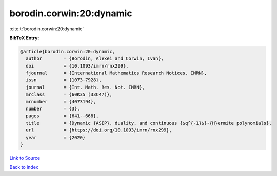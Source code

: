 borodin.corwin:20:dynamic
=========================

:cite:t:`borodin.corwin:20:dynamic`

**BibTeX Entry:**

.. code-block:: bibtex

   @article{borodin.corwin:20:dynamic,
     author        = {Borodin, Alexei and Corwin, Ivan},
     doi           = {10.1093/imrn/rnx299},
     fjournal      = {International Mathematics Research Notices. IMRN},
     issn          = {1073-7928},
     journal       = {Int. Math. Res. Not. IMRN},
     mrclass       = {60K35 (33C47)},
     mrnumber      = {4073194},
     number        = {3},
     pages         = {641--668},
     title         = {Dynamic {ASEP}, duality, and continuous {$q^{-1}$}-{H}ermite polynomials},
     url           = {https://doi.org/10.1093/imrn/rnx299},
     year          = {2020}
   }

`Link to Source <https://doi.org/10.1093/imrn/rnx299},>`_


`Back to index <../By-Cite-Keys.html>`_
